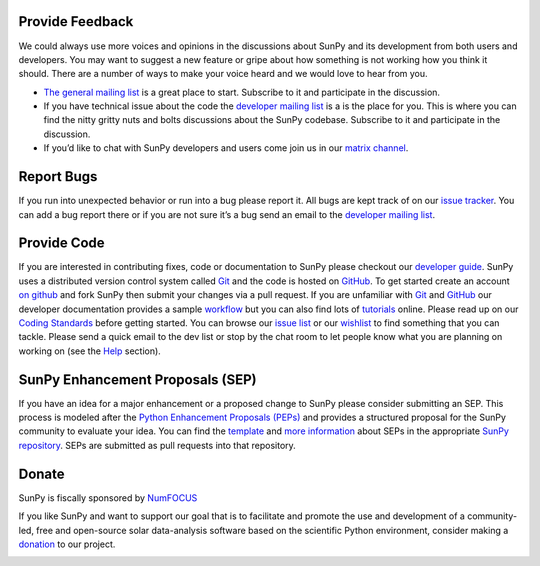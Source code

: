 Provide Feedback
================

We could always use more voices and opinions in the discussions about SunPy and its development from both users and developers.
You may want to suggest a new feature or gripe about how something is not working how you think it should.
There are a number of ways to make your voice heard and we would love to hear from you.

-  `The general mailing list`_ is a great place to start. Subscribe to
   it and participate in the discussion.
-  If you have technical issue about the code the `developer mailing
   list`_ is a is the place for you. This is where you can find the
   nitty gritty nuts and bolts discussions about the SunPy codebase.
   Subscribe to it and participate in the discussion.
-  If you’d like to chat with SunPy developers and users come join us in
   our `matrix channel`_.

.. _The general mailing list: https://groups.google.com/forum/#!forum/sunpy
.. _developer mailing list: https://groups.google.com/forum/#!forum/sunpy-dev
.. _matrix channel: https://riot.im/app/#/room/#sunpy-general:matrix.org

Report Bugs
===========

If you run into unexpected behavior or run into a bug please report it.
All bugs are kept track of on our `issue tracker`_.
You can add a bug report there or if you are not sure it’s a bug send an email to the `developer mailing list`_.

.. _issue tracker: https://github.com/sunpy/sunpy/issues
.. _developer mailing list: https://groups.google.com/forum/#!forum/sunpy-dev

Provide Code
============

If you are interested in contributing fixes, code or documentation to SunPy please checkout our `developer guide`_.
SunPy uses a distributed version control system called `Git`_ and the code is hosted on `GitHub`_.
To get started create an account `on github`_ and fork SunPy then submit your changes via a pull request.
If you are unfamiliar with `Git`_ and `GitHub <http://github.com>`__ our developer documentation provides a sample `workflow`_ but you can also find lots of `tutorials`_ online.
Please read up on our `Coding Standards`_ before getting started.
You can browse our `issue list`_ or our `wishlist`_ to find something that you can tackle.
Please send a quick email to the dev list or stop by the chat room to let people know what you are planning on working on (see the `Help`_ section).

.. _developer guide: http://docs.sunpy.org/en/stable/dev.html
.. _Git: http://git-scm.com
.. _GitHub: https://github.com/sunpy/sunpy/
.. _on github: https://github.com
.. _workflow: http://docs.sunpy.org/en/stable/dev.html#version-control
.. _tutorials: http://readwrite.com/2013/09/30/understanding-github-a-journey-for-beginners-part-1#awesm=~opUWunJA2PgPRq
.. _Coding Standards: https://github.com/sunpy/sunpy/wiki/Developer-Standards
.. _issue list: https://github.com/sunpy/sunpy/issues
.. _wishlist: https://github.com/sunpy/sunpy/wiki/Feature-Wishlist
.. _Help: http://sunpy.org/help/

SunPy Enhancement Proposals (SEP)
=================================

If you have an idea for a major enhancement or a proposed change to SunPy please consider submitting an SEP.
This process is modeled after the `Python Enhancement Proposals (PEPs)`_ and provides a structured proposal for the SunPy community to evaluate your idea.
You can find the `template`_ and `more information`_ about SEPs in the appropriate `SunPy repository`_. SEPs are submitted as pull requests into that repository.

.. _Python Enhancement Proposals (PEPs): http://legacy.python.org/dev/peps/
.. _template: https://github.com/sunpy/sunpy-SEP/blob/master/SEP-template.md
.. _more information: https://github.com/sunpy/sunpy-SEP/blob/master/SEP-0001.md
.. _SunPy repository: https://github.com/sunpy/sunpy-SEP

Donate
======

SunPy is fiscally sponsored by `NumFOCUS`_

If you like SunPy and want to support our goal that is to facilitate and promote the use and development of a community-led, free and open-source
solar data-analysis software based on the scientific Python environment, consider making a `donation`_ to our project.

|numfocus-logo|

.. _NumFOCUS: http://numfocus.org/
.. _donation: https://www.flipcause.com/widget/give_now/MTgxMTU=
.. |numfocus-logo| image:: _static/img/numfocus-logo.svg
   :target: http://numfocus.org/
